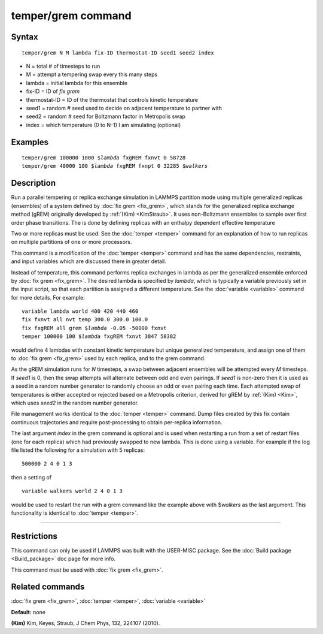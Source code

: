.. index:: temper/grem

temper/grem command
===================

Syntax
""""""

.. parsed-literal::

   temper/grem N M lambda fix-ID thermostat-ID seed1 seed2 index

* N = total # of timesteps to run
* M = attempt a tempering swap every this many steps
* lambda = initial lambda for this ensemble
* fix-ID = ID of *fix grem*
* thermostat-ID = ID of the thermostat that controls kinetic temperature
* seed1 = random # seed used to decide on adjacent temperature to partner with
* seed2 = random # seed for Boltzmann factor in Metropolis swap
* index = which temperature (0 to N-1) I am simulating (optional)

Examples
""""""""

.. parsed-literal::

   temper/grem 100000 1000 $\ *lambda* fxgREM fxnvt 0 58728
   temper/grem 40000 100 $\ *lambda* fxgREM fxnpt 0 32285 $\ *walkers*

Description
"""""""""""

Run a parallel tempering or replica exchange simulation in LAMMPS
partition mode using multiple generalized replicas (ensembles) of a
system defined by :doc:`fix grem <fix_grem>`, which stands for the
generalized replica exchange method (gREM) originally developed by
:ref:`(Kim) <KimStraub>`.  It uses non-Boltzmann ensembles to sample over first
order phase transitions. The is done by defining replicas with an
enthalpy dependent effective temperature

Two or more replicas must be used.  See the :doc:`temper <temper>`
command for an explanation of how to run replicas on multiple
partitions of one or more processors.

This command is a modification of the :doc:`temper <temper>` command and
has the same dependencies, restraints, and input variables which are
discussed there in greater detail.

Instead of temperature, this command performs replica exchanges in
lambda as per the generalized ensemble enforced by :doc:`fix grem <fix_grem>`.  The desired lambda is specified by *lambda*\ ,
which is typically a variable previously set in the input script, so
that each partition is assigned a different temperature.  See the
:doc:`variable <variable>` command for more details.  For example:

.. parsed-literal::

   variable lambda world 400 420 440 460
   fix fxnvt all nvt temp 300.0 300.0 100.0
   fix fxgREM all grem $\ *lambda* -0.05 -50000 fxnvt
   temper 100000 100 $\ *lambda* fxgREM fxnvt 3847 58382

would define 4 lambdas with constant kinetic temperature but unique
generalized temperature, and assign one of them to :doc:`fix grem <fix_grem>` used by each replica, and to the grem command.

As the gREM simulation runs for *N* timesteps, a swap between adjacent
ensembles will be attempted every *M* timesteps.  If *seed1* is 0,
then the swap attempts will alternate between odd and even pairings.
If *seed1* is non-zero then it is used as a seed in a random number
generator to randomly choose an odd or even pairing each time.  Each
attempted swap of temperatures is either accepted or rejected based on
a Metropolis criterion, derived for gREM by :ref:`(Kim) <Kim>`, which uses
*seed2* in the random number generator.

File management works identical to the :doc:`temper <temper>` command.
Dump files created by this fix contain continuous trajectories and
require post-processing to obtain per-replica information.

The last argument *index* in the grem command is optional and is used
when restarting a run from a set of restart files (one for each
replica) which had previously swapped to new lambda.  This is done
using a variable. For example if the log file listed the following for
a simulation with 5 replicas:

.. parsed-literal::

   500000 2 4 0 1 3

then a setting of

.. parsed-literal::

   variable walkers world 2 4 0 1 3

would be used to restart the run with a grem command like the example
above with $\ *walkers* as the last argument. This functionality is
identical to :doc:`temper <temper>`.

----------

Restrictions
""""""""""""

This command can only be used if LAMMPS was built with the USER-MISC
package.  See the :doc:`Build package <Build_package>` doc
page for more info.

This command must be used with :doc:`fix grem <fix_grem>`.

Related commands
""""""""""""""""

:doc:`fix grem <fix_grem>`, :doc:`temper <temper>`, :doc:`variable <variable>`

**Default:** none

.. _KimStraub:

**(Kim)** Kim, Keyes, Straub, J Chem Phys, 132, 224107 (2010).
